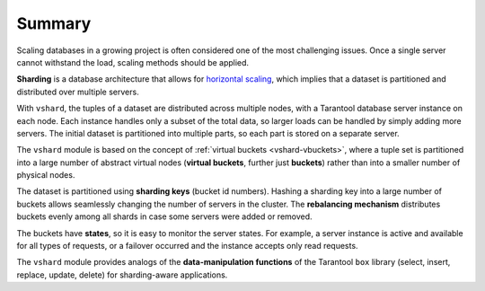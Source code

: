 .. _vshard-summary:

===============================================================================
Summary
===============================================================================

Scaling databases in a growing project is often considered one of the most
challenging issues. Once a single server cannot withstand the load, scaling
methods should be applied.

**Sharding** is a database architecture that allows for
`horizontal scaling <https://en.wikipedia.org/wiki/Scalability#Horizontal_and_vertical_scaling>`_,
which implies that a dataset is partitioned and distributed over multiple servers.

With ``vshard``, the tuples of a dataset are distributed across
multiple nodes, with a Tarantool database server instance on each node. Each instance
handles only a subset of the total data, so larger loads can be handled by simply
adding more servers. The initial dataset is partitioned into multiple parts, so each
part is stored on a separate server.

The ``vshard`` module is based on the concept of
:ref:`virtual buckets <vshard-vbuckets>`, where a tuple
set is partitioned into a large number of abstract virtual nodes (**virtual buckets**,
further just **buckets**) rather than into a smaller number of physical nodes.

The dataset is partitioned using **sharding keys** (bucket id numbers).
Hashing a sharding key into a large number of buckets allows seamlessly
changing the number of servers in the cluster. The **rebalancing mechanism** distributes
buckets evenly among all shards in case some servers were added or removed.

The buckets have **states**, so it is easy to monitor the server states. For example,
a server instance is active and available for all types of requests, or a failover
occurred and the instance accepts only read requests.

The ``vshard`` module provides analogs of the **data-manipulation functions** of the
Tarantool ``box`` library (select, insert, replace, update, delete) for
sharding-aware applications.
